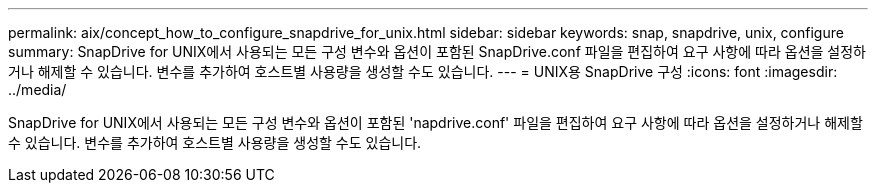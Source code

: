 ---
permalink: aix/concept_how_to_configure_snapdrive_for_unix.html 
sidebar: sidebar 
keywords: snap, snapdrive, unix, configure 
summary: SnapDrive for UNIX에서 사용되는 모든 구성 변수와 옵션이 포함된 SnapDrive.conf 파일을 편집하여 요구 사항에 따라 옵션을 설정하거나 해제할 수 있습니다. 변수를 추가하여 호스트별 사용량을 생성할 수도 있습니다. 
---
= UNIX용 SnapDrive 구성
:icons: font
:imagesdir: ../media/


[role="lead"]
SnapDrive for UNIX에서 사용되는 모든 구성 변수와 옵션이 포함된 'napdrive.conf' 파일을 편집하여 요구 사항에 따라 옵션을 설정하거나 해제할 수 있습니다. 변수를 추가하여 호스트별 사용량을 생성할 수도 있습니다.
